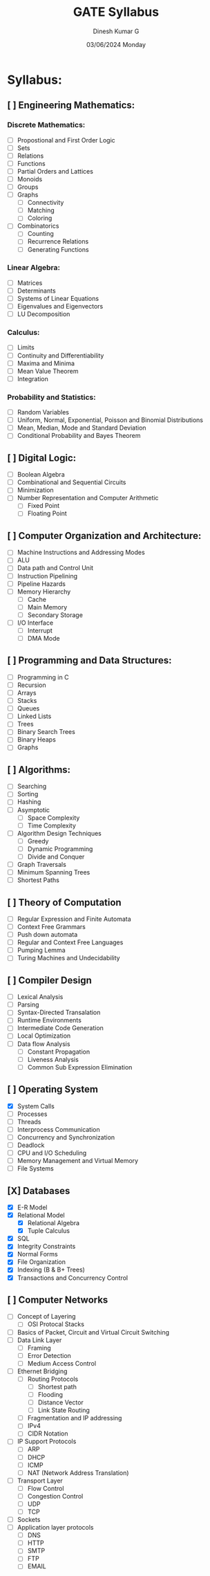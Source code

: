 #+title: GATE Syllabus
#+date: 03/06/2024 Monday
#+author: Dinesh Kumar G

#+option: toc: nil
#+option: author: nil
#+option: date: nil

* Syllabus:
** [ ] Engineering Mathematics:
*** Discrete Mathematics:
- [ ] Propostional and First Order Logic
- [ ] Sets
- [ ] Relations
- [ ] Functions
- [ ] Partial Orders and Lattices
- [ ] Monoids
- [ ] Groups
- [ ] Graphs
  - [ ] Connectivity
  - [ ] Matching
  - [ ] Coloring
- [ ] Combinatorics
  - [ ] Counting
  - [ ] Recurrence Relations
  - [ ] Generating Functions

*** Linear Algebra:
- [ ] Matrices
- [ ] Determinants
- [ ] Systems of Linear Equations
- [ ] Eigenvalues and Eigenvectors
- [ ] LU Decomposition

*** Calculus:
- [ ] Limits
- [ ] Continuity and Differentiability
- [ ] Maxima and Minima
- [ ] Mean Value Theorem
- [ ] Integration

*** Probability and Statistics:
- [ ] Random Variables
- [ ] Uniform, Normal, Exponential, Poisson and Binomial Distributions
- [ ] Mean, Median, Mode and Standard Deviation
- [ ] Conditional Probability and Bayes Theorem

** [ ] Digital Logic:
- [ ] Boolean Algebra
- [ ] Combinational and Sequential Circuits
- [ ] Minimization
- [ ] Number Representation and Computer Arithmetic
  - [ ] Fixed Point
  - [ ] Floating Point

** [ ] Computer Organization and Architecture:
- [ ] Machine Instructions and Addressing Modes
- [ ] ALU
- [ ] Data path and Control Unit
- [ ] Instruction Pipelining
- [ ] Pipeline Hazards
- [ ] Memory Hierarchy
  - [ ] Cache
  - [ ] Main Memory
  - [ ] Secondary Storage
- [ ] I/O Interface
  - [ ] Interrupt
  - [ ] DMA Mode

** [ ] Programming and Data Structures:
- [ ] Programming in C
- [ ] Recursion
- [ ] Arrays
- [ ] Stacks
- [ ] Queues
- [ ] Linked Lists
- [ ] Trees
- [ ] Binary Search Trees
- [ ] Binary Heaps
- [ ] Graphs

** [ ] Algorithms:
- [ ] Searching
- [ ] Sorting
- [ ] Hashing
- [ ] Asymptotic
  - [ ] Space Complexity
  - [ ] Time Complexity
- [ ] Algorithm Design Techniques
  - [ ] Greedy
  - [ ] Dynamic Programming
  - [ ] Divide and Conquer
- [ ] Graph Traversals
- [ ] Minimum Spanning Trees
- [ ] Shortest Paths

** [ ] Theory of Computation
- [ ] Regular Expression and Finite Automata
- [ ] Context Free Grammars
- [ ] Push down automata
- [ ] Regular and Context Free Languages
- [ ] Pumping Lemma
- [ ] Turing Machines and Undecidability

** [ ] Compiler Design
- [ ] Lexical Analysis
- [ ] Parsing
- [ ] Syntax-Directed Transalation
- [ ] Runtime Environments
- [ ] Intermediate Code Generation
- [ ] Local Optimization
- [ ] Data flow Analysis
  - [ ] Constant Propagation
  - [ ] Liveness Analysis
  - [ ] Common Sub Expression Elimination

** [ ] Operating System
- [X] System Calls
- [ ] Processes
- [ ] Threads
- [ ] Interprocess Communication
- [ ] Concurrency and Synchronization
- [ ] Deadlock
- [ ] CPU and I/O Scheduling
- [ ] Memory Management and Virtual Memory
- [ ] File Systems
** [X] Databases
- [X] E-R Model
- [X] Relational Model
  - [X] Relational Algebra
  - [X] Tuple Calculus
- [X] SQL
- [X] Integrity Constraints
- [X] Normal Forms
- [X] File Organization
- [X] Indexing (B & B+ Trees)
- [X] Transactions and Concurrency Control

** [ ] Computer Networks
- [ ] Concept of Layering
  - [ ] OSI Protocal Stacks
- [ ] Basics of Packet, Circuit and Virtual Circuit Switching
- [ ] Data Link Layer
  - [ ] Framing
  - [ ] Error Detection
  - [ ] Medium Access Control
- [ ] Ethernet Bridging
  - [ ] Routing Protocols
    - [ ] Shortest path
    - [ ] Flooding
    - [ ] Distance Vector
    - [ ] Link State Routing
  - [ ] Fragmentation and IP addressing
  - [ ] IPv4
  - [ ] CIDR Notation
- [ ] IP Support Protocols
  - [ ] ARP
  - [ ] DHCP
  - [ ] ICMP
  - [ ] NAT (Network Address Translation)
- [ ] Transport Layer
  - [ ] Flow Control
  - [ ] Congestion Control
  - [ ] UDP
  - [ ] TCP
- [ ] Sockets
- [ ] Application layer protocols
  - [ ] DNS
  - [ ] HTTP
  - [ ] SMTP
  - [ ] FTP
  - [ ] EMAIL
